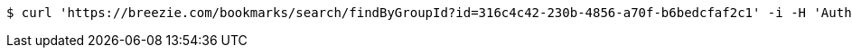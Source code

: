 [source,bash]
----
$ curl 'https://breezie.com/bookmarks/search/findByGroupId?id=316c4c42-230b-4856-a70f-b6bedcfaf2c1' -i -H 'Authorization: Bearer: 0b79bab50daca910b000d4f1a2b675d604257e42'
----